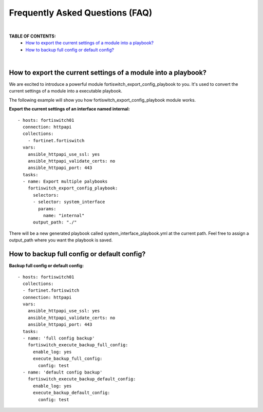 
Frequently Asked Questions (FAQ)
================================

|

**TABLE OF CONTENTS:**
 - `How to export the current settings of a module into a playbook?`_
 - `How to backup full config or default config?`_

|

How to export the current settings of a module into a playbook?
~~~~~~~~~~~~~~~~~~~~~~~~~~~~~~~~~~~~~~~~~~~~~~~~~~~~~~~~~~~~~~~

We are excited to introduce a powerful module fortiswitch_export_config_playbook to you. It's used to convert the current
settings of a module into a executable playbook.

The following example will show you how fortiswitch_export_config_playbook module works.

**Export the current settings of an interface named internal:**

::

  - hosts: fortiswitch01
    connection: httpapi
    collections:
      - fortinet.fortiswitch
    vars:
      ansible_httpapi_use_ssl: yes
      ansible_httpapi_validate_certs: no
      ansible_httpapi_port: 443
    tasks:
    - name: Export multiple palybooks
      fortiswitch_export_config_playbook:
        selectors:
        - selector: system_interface
          params:
            name: "internal"
        output_path: "./"

There will be a new generated playbook called system_interface_playbook.yml at the current path. 
Feel free to assign a output_path where you want the playbook is saved. 

How to backup full config or default config?
~~~~~~~~~~~~~~~~~~~~~~~~~~~~~~~~~~~~~~~~~~~~

**Backup full config or default config:**

::

  - hosts: fortiswitch01
    collections:
    - fortinet.fortiswitch
    connection: httpapi
    vars:
      ansible_httpapi_use_ssl: yes
      ansible_httpapi_validate_certs: no
      ansible_httpapi_port: 443
    tasks:
    - name: 'full config backup'
      fortiswitch_execute_backup_full_config:
        enable_log: yes
        execute_backup_full_config:
          config: test
    - name: 'default config backup'
      fortiswitch_execute_backup_default_config:
        enable_log: yes
        execute_backup_default_config:
          config: test

.. _Run Your Playbook: playbook.html
